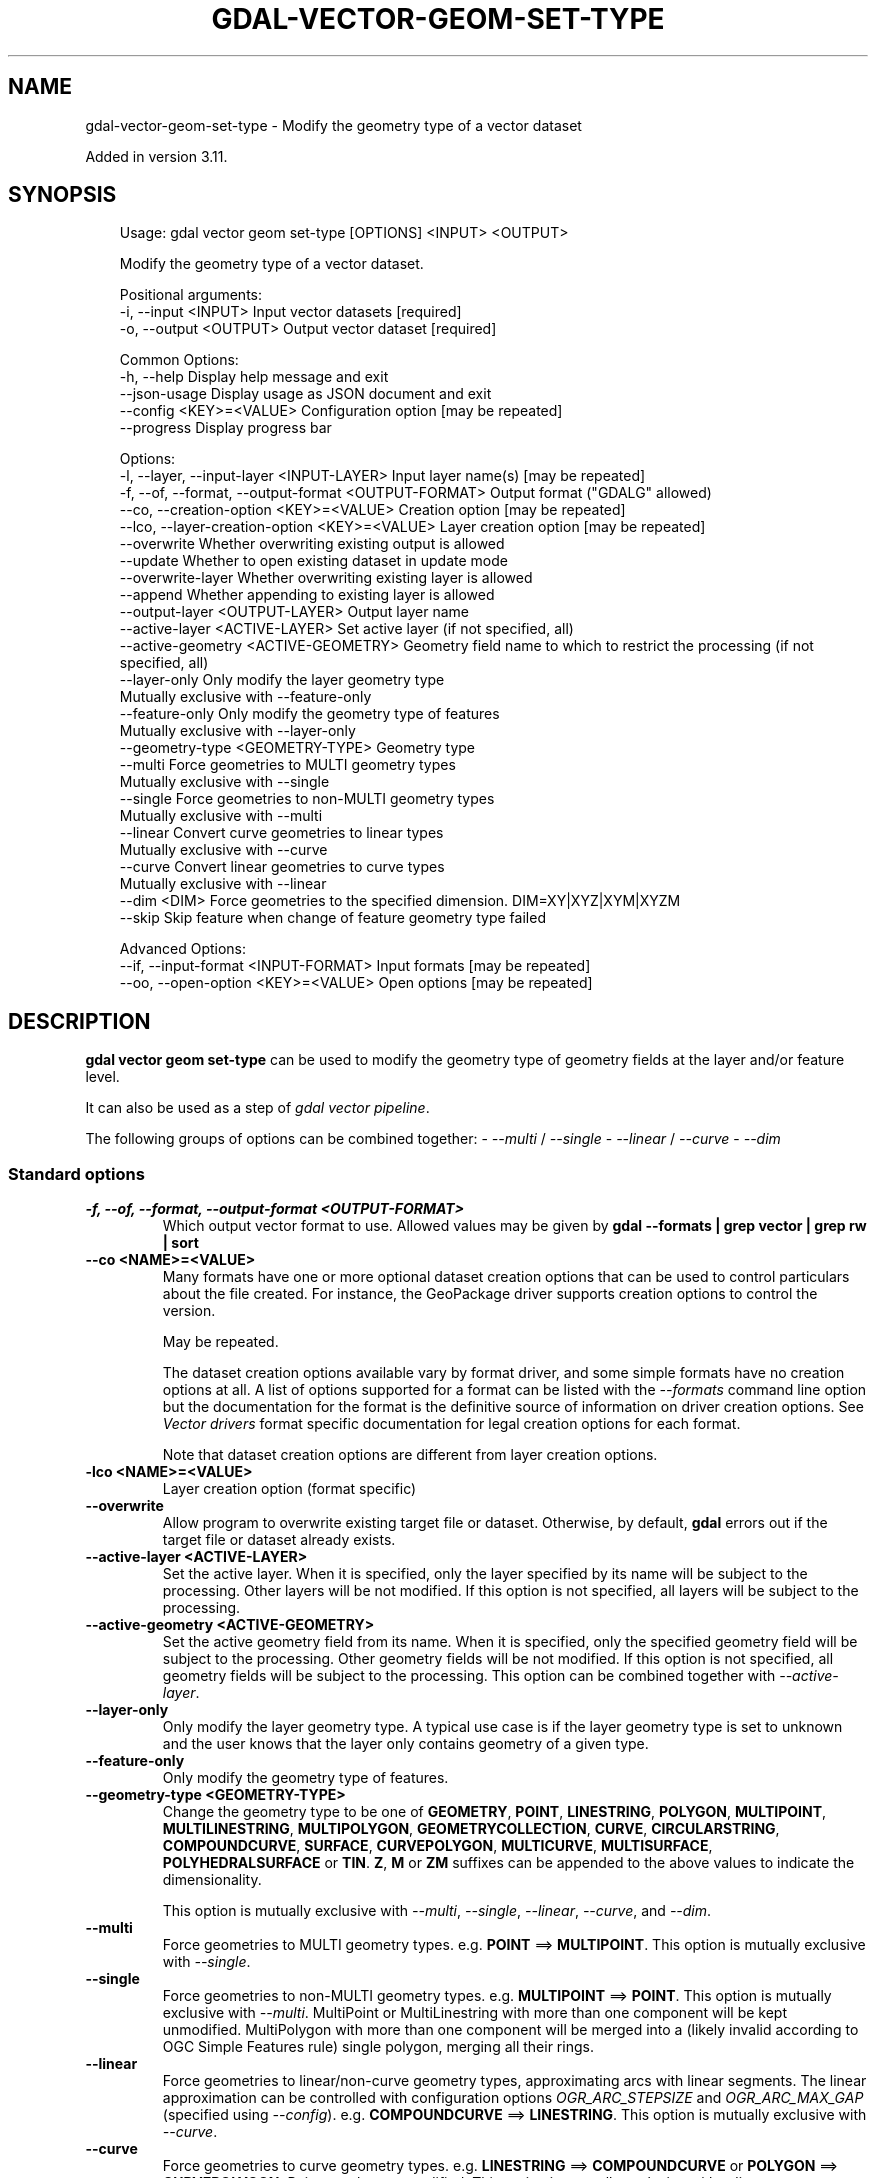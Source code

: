 .\" Man page generated from reStructuredText.
.
.
.nr rst2man-indent-level 0
.
.de1 rstReportMargin
\\$1 \\n[an-margin]
level \\n[rst2man-indent-level]
level margin: \\n[rst2man-indent\\n[rst2man-indent-level]]
-
\\n[rst2man-indent0]
\\n[rst2man-indent1]
\\n[rst2man-indent2]
..
.de1 INDENT
.\" .rstReportMargin pre:
. RS \\$1
. nr rst2man-indent\\n[rst2man-indent-level] \\n[an-margin]
. nr rst2man-indent-level +1
.\" .rstReportMargin post:
..
.de UNINDENT
. RE
.\" indent \\n[an-margin]
.\" old: \\n[rst2man-indent\\n[rst2man-indent-level]]
.nr rst2man-indent-level -1
.\" new: \\n[rst2man-indent\\n[rst2man-indent-level]]
.in \\n[rst2man-indent\\n[rst2man-indent-level]]u
..
.TH "GDAL-VECTOR-GEOM-SET-TYPE" "1" "Jul 12, 2025" "" "GDAL"
.SH NAME
gdal-vector-geom-set-type \- Modify the geometry type of a vector dataset
.sp
Added in version 3.11.

.SH SYNOPSIS
.INDENT 0.0
.INDENT 3.5
.sp
.EX
Usage: gdal vector geom set\-type [OPTIONS] <INPUT> <OUTPUT>

Modify the geometry type of a vector dataset.

Positional arguments:
  \-i, \-\-input <INPUT>                                  Input vector datasets [required]
  \-o, \-\-output <OUTPUT>                                Output vector dataset [required]

Common Options:
  \-h, \-\-help                                           Display help message and exit
  \-\-json\-usage                                         Display usage as JSON document and exit
  \-\-config <KEY>=<VALUE>                               Configuration option [may be repeated]
  \-\-progress                                           Display progress bar

Options:
  \-l, \-\-layer, \-\-input\-layer <INPUT\-LAYER>             Input layer name(s) [may be repeated]
  \-f, \-\-of, \-\-format, \-\-output\-format <OUTPUT\-FORMAT>  Output format (\(dqGDALG\(dq allowed)
  \-\-co, \-\-creation\-option <KEY>=<VALUE>                Creation option [may be repeated]
  \-\-lco, \-\-layer\-creation\-option <KEY>=<VALUE>         Layer creation option [may be repeated]
  \-\-overwrite                                          Whether overwriting existing output is allowed
  \-\-update                                             Whether to open existing dataset in update mode
  \-\-overwrite\-layer                                    Whether overwriting existing layer is allowed
  \-\-append                                             Whether appending to existing layer is allowed
  \-\-output\-layer <OUTPUT\-LAYER>                        Output layer name
  \-\-active\-layer <ACTIVE\-LAYER>                        Set active layer (if not specified, all)
  \-\-active\-geometry <ACTIVE\-GEOMETRY>                  Geometry field name to which to restrict the processing (if not specified, all)
  \-\-layer\-only                                         Only modify the layer geometry type
                                                       Mutually exclusive with \-\-feature\-only
  \-\-feature\-only                                       Only modify the geometry type of features
                                                       Mutually exclusive with \-\-layer\-only
  \-\-geometry\-type <GEOMETRY\-TYPE>                      Geometry type
  \-\-multi                                              Force geometries to MULTI geometry types
                                                       Mutually exclusive with \-\-single
  \-\-single                                             Force geometries to non\-MULTI geometry types
                                                       Mutually exclusive with \-\-multi
  \-\-linear                                             Convert curve geometries to linear types
                                                       Mutually exclusive with \-\-curve
  \-\-curve                                              Convert linear geometries to curve types
                                                       Mutually exclusive with \-\-linear
  \-\-dim <DIM>                                          Force geometries to the specified dimension. DIM=XY|XYZ|XYM|XYZM
  \-\-skip                                               Skip feature when change of feature geometry type failed

Advanced Options:
  \-\-if, \-\-input\-format <INPUT\-FORMAT>                  Input formats [may be repeated]
  \-\-oo, \-\-open\-option <KEY>=<VALUE>                    Open options [may be repeated]
.EE
.UNINDENT
.UNINDENT
.SH DESCRIPTION
.sp
\fBgdal vector geom set\-type\fP can be used to modify the geometry type
of geometry fields at the layer and/or feature level.
.sp
It can also be used as a step of \fI\%gdal vector pipeline\fP\&.
.sp
The following groups of options can be combined together:
\-  \fI\%\-\-multi\fP / \fI\%\-\-single\fP
\-  \fI\%\-\-linear\fP / \fI\%\-\-curve\fP
\-  \fI\%\-\-dim\fP
.SS Standard options
.INDENT 0.0
.TP
.B \-f, \-\-of, \-\-format, \-\-output\-format <OUTPUT\-FORMAT>
Which output vector format to use. Allowed values may be given by
\fBgdal \-\-formats | grep vector | grep rw | sort\fP
.UNINDENT
.INDENT 0.0
.TP
.B \-\-co <NAME>=<VALUE>
Many formats have one or more optional dataset creation options that can be
used to control particulars about the file created. For instance,
the GeoPackage driver supports creation options to control the version.
.sp
May be repeated.
.sp
The dataset creation options available vary by format driver, and some
simple formats have no creation options at all. A list of options
supported for a format can be listed with the
\fI\%\-\-formats\fP
command line option but the documentation for the format is the
definitive source of information on driver creation options.
See \fI\%Vector drivers\fP format
specific documentation for legal creation options for each format.
.sp
Note that dataset creation options are different from layer creation options.
.UNINDENT
.INDENT 0.0
.TP
.B \-lco <NAME>=<VALUE>
Layer creation option (format specific)
.UNINDENT
.INDENT 0.0
.TP
.B \-\-overwrite
Allow program to overwrite existing target file or dataset.
Otherwise, by default, \fBgdal\fP errors out if the target file or
dataset already exists.
.UNINDENT
.INDENT 0.0
.TP
.B \-\-active\-layer <ACTIVE\-LAYER>
Set the active layer. When it is specified, only the layer specified by
its name will be subject to the processing. Other layers will be not
modified.
If this option is not specified, all layers will be subject to the
processing.
.UNINDENT
.INDENT 0.0
.TP
.B \-\-active\-geometry <ACTIVE\-GEOMETRY>
Set the active geometry field from its name. When it is specified, only the
specified geometry field will be subject to the processing. Other geometry
fields will be not modified.
If this option is not specified, all geometry fields will be subject to the
processing.
This option can be combined together with \fI\%\-\-active\-layer\fP\&.
.UNINDENT
.INDENT 0.0
.TP
.B \-\-layer\-only
Only modify the layer geometry type. A typical use case is if the layer
geometry type is set to unknown and the user knows that the layer only
contains geometry of a given type.
.UNINDENT
.INDENT 0.0
.TP
.B \-\-feature\-only
Only modify the geometry type of features.
.UNINDENT
.INDENT 0.0
.TP
.B \-\-geometry\-type <GEOMETRY\-TYPE>
Change the geometry type to be one of
\fBGEOMETRY\fP, \fBPOINT\fP, \fBLINESTRING\fP, \fBPOLYGON\fP, \fBMULTIPOINT\fP, \fBMULTILINESTRING\fP,
\fBMULTIPOLYGON\fP, \fBGEOMETRYCOLLECTION\fP, \fBCURVE\fP, \fBCIRCULARSTRING\fP, \fBCOMPOUNDCURVE\fP,
\fBSURFACE\fP, \fBCURVEPOLYGON\fP, \fBMULTICURVE\fP, \fBMULTISURFACE\fP, \fBPOLYHEDRALSURFACE\fP or \fBTIN\fP\&.
\fBZ\fP, \fBM\fP or \fBZM\fP suffixes can be appended to the above values to
indicate the dimensionality.
.sp
This option is mutually exclusive with \fI\%\-\-multi\fP, \fI\%\-\-single\fP,
\fI\%\-\-linear\fP, \fI\%\-\-curve\fP, and \fI\%\-\-dim\fP\&.
.UNINDENT
.INDENT 0.0
.TP
.B \-\-multi
Force geometries to MULTI geometry types. e.g. \fBPOINT\fP ==> \fBMULTIPOINT\fP\&.
This option is mutually exclusive with \fI\%\-\-single\fP\&.
.UNINDENT
.INDENT 0.0
.TP
.B \-\-single
Force geometries to non\-MULTI geometry types. e.g. \fBMULTIPOINT\fP ==> \fBPOINT\fP\&.
This option is mutually exclusive with \fI\%\-\-multi\fP\&.
MultiPoint or MultiLinestring with more than one component will be kept
unmodified. MultiPolygon with more than one component will be merged into
a (likely invalid according to OGC Simple Features rule) single polygon,
merging all their rings.
.UNINDENT
.INDENT 0.0
.TP
.B \-\-linear
Force geometries to linear/non\-curve geometry types, approximating arcs with
linear segments. The linear approximation can be controlled with configuration
options \fI\%OGR_ARC_STEPSIZE\fP and \fI\%OGR_ARC_MAX_GAP\fP
(specified using \fI\%\-\-config\fP).
e.g. \fBCOMPOUNDCURVE\fP ==> \fBLINESTRING\fP\&.
This option is mutually exclusive with \fI\%\-\-curve\fP\&.
.UNINDENT
.INDENT 0.0
.TP
.B \-\-curve
Force geometries to curve geometry types. e.g. \fBLINESTRING\fP ==> \fBCOMPOUNDCURVE\fP
or \fBPOLYGON\fP ==> \fBCURVEPOLYGON\fP\&. Points are kept unmodified.
This option is mutually exclusive with \fI\%\-\-linear\fP\&.
.UNINDENT
.INDENT 0.0
.TP
.B \-\-dim
Force geometries to the specified dimension (XY, XYZ, XYM, or XYZM). If the input geometry lacks Z or M components, they will be set to 0. This option
is mutually exclusive with \fI\%\-\-geometry\-type\fP\&.
.UNINDENT
.INDENT 0.0
.TP
.B \-\-skip
Skip feature when change of feature geometry type failed (e.g. attempting
to force a Point geometry type for a LineString geometry). Otherwise the
source geometry will be kept unmodified (which may make it incompatible with
the output layer if it does not support mix of geometry types).
This option applies both when the target geometry type is defined with
\fI\%\-\-geometry\-type\fP, or with any of \fI\%\-\-multi\fP, \fI\%\-\-single\fP,
\fI\%\-\-linear\fP, and \fI\%\-\-curve\fP\&.
.UNINDENT
.SS Advanced options
.INDENT 0.0
.TP
.B \-\-oo <NAME>=<VALUE>
Dataset open option (format specific).
.sp
May be repeated.
.UNINDENT
.INDENT 0.0
.TP
.B \-\-if <format>
Format/driver name to be attempted to open the input file(s). It is generally
not necessary to specify it, but it can be used to skip automatic driver
detection, when it fails to select the appropriate driver.
This option can be repeated several times to specify several candidate drivers.
Note that it does not force those drivers to open the dataset. In particular,
some drivers have requirements on file extensions.
.sp
May be repeated.
.UNINDENT
.SH GDALG OUTPUT (ON-THE-FLY / STREAMED DATASET)
.sp
This program supports serializing the command line as a JSON file using the \fBGDALG\fP output format.
The resulting file can then be opened as a vector dataset using the
\fI\%GDALG: GDAL Streamed Algorithm\fP driver, and apply the specified pipeline in a on\-the\-fly /
streamed way.
.SH EXAMPLES
.SS Example 1: Convert a shapefile mixing polygons and multipolygons to a GeoPackage with multipolygons.
.INDENT 0.0
.INDENT 3.5
.sp
.EX
$ gdal vector geom set\-type \-\-geometry\-type=MULTIPOLYGON in.shp out.gpkg \-\-overwrite
.EE
.UNINDENT
.UNINDENT
.SS Example 2: Convert a GeoPackage with curve geometries to a Shapefile (that does not support them).
.INDENT 0.0
.INDENT 3.5
.sp
.EX
$ gdal vector geom set\-type \-\-linear in.gpkg out.shp \-\-overwrite
.EE
.UNINDENT
.UNINDENT
.SH AUTHOR
Even Rouault <even.rouault@spatialys.com>
.SH COPYRIGHT
1998-2025
.\" Generated by docutils manpage writer.
.
